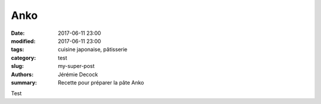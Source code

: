 Anko
####

:date: 2017-06-11 23:00
:modified: 2017-06-11 23:00
:tags: cuisine japonaise, pâtisserie
:category: test
:slug: my-super-post
:authors: Jérémie Decock
:summary: Recette pour préparer la pâte Anko

Test
